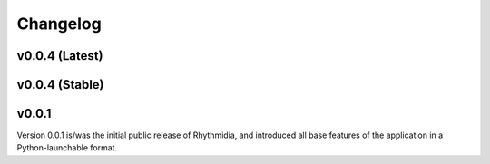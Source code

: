 Changelog
===============

v0.0.4 (Latest)
---------------

v0.0.4 (Stable)
---------------

v0.0.1
---------------
Version 0.0.1 is/was the initial public release of Rhythmidia, and introduced all base features of the application in a Python-launchable format.